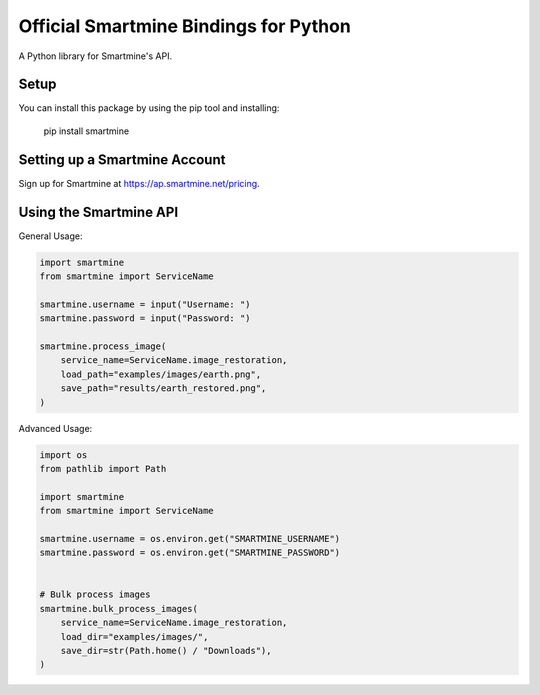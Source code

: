 Official Smartmine Bindings for Python
======================================

A Python library for Smartmine's API.


Setup
-----

You can install this package by using the pip tool and installing:

    pip install smartmine



Setting up a Smartmine Account
------------------------------

Sign up for Smartmine at https://ap.smartmine.net/pricing.

Using the Smartmine API
-----------------------

General Usage:

.. code-block:: python

    import smartmine
    from smartmine import ServiceName

    smartmine.username = input("Username: ")
    smartmine.password = input("Password: ")

    smartmine.process_image(
        service_name=ServiceName.image_restoration,
        load_path="examples/images/earth.png",
        save_path="results/earth_restored.png",
    )


Advanced Usage:

.. code-block:: python

    import os
    from pathlib import Path

    import smartmine
    from smartmine import ServiceName

    smartmine.username = os.environ.get("SMARTMINE_USERNAME")
    smartmine.password = os.environ.get("SMARTMINE_PASSWORD")


    # Bulk process images
    smartmine.bulk_process_images(
        service_name=ServiceName.image_restoration,
        load_dir="examples/images/",
        save_dir=str(Path.home() / "Downloads"),
    )
